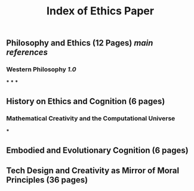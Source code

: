 #+TITLE: Index of Ethics Paper

** Philosophy and Ethics (12 Pages) [[main references]]
*** Western Philosophy [[1.0]]
***
***
***
** History on Ethics and Cognition (6 pages)
*** Mathematical Creativity and the Computational Universe
***
** Embodied and Evolutionary Cognition (6 pages)
** Tech Design and Creativity as Mirror of Moral Principles (36 pages)
